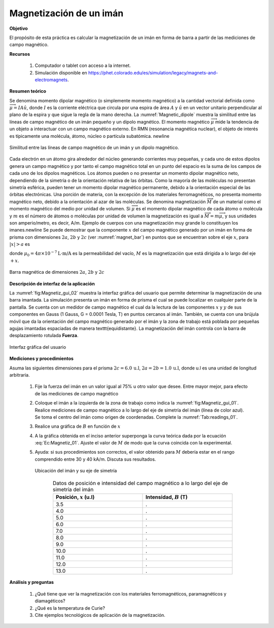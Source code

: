 Magnetización de un imán
==========================

**Objetivo**

El propósito de esta práctica es calcular la magnetización de un imán en forma de barra a partir de las mediciones de campo magnético.

**Recursos**

   #. Computador o tablet con acceso a la internet.
   #. Simulación disponible en `https://phet.colorado.edu/es/simulation/legacy/magnets-and-electromagnets <https://phet.colorado.edu/es/simulation/legacy/magnets-and-electromagnets>`_.

**Resumen teórico**

Se denomina momento dipolar magnético (o simplemente momento magnético) a la cantidad vectorial definida como :math:`\overrightarrow{\mu}=IA\hat{u}`, donde :math:`I` es la corriente eléctrica que circula por una espira de área :math:`A` y :math:`\hat{u}` en un vector unitario perpendicular al plano de la espira y que sigue la regla de la mano derecha. La :numref:`Magnetic_dipole` muestra la similitud entre las líneas de campo magnético de un imán pequeño y un dipolo magnético. El momento magnético :math:`\overrightarrow{\mu}` mide la tendencia de un objeto a interactuar con un campo magnético externo. En RMN (resonancia magnética nuclear), el objeto de interés es típicamente una molécula, átomo, núcleo o partícula subatómica. \newline

.. figure:: /images/Electromagnetismo/Magnetization/MagneticDipole_01.png
   :scale: 70
   :align: center
   :name: Magnetic_dipole

   Similitud entre las líneas de campo magnético de un imán y un dipolo magnético.



Cada electrón en un átomo gira alrededor del núcleo generando corrientes muy pequeñas, y cada uno de estos dipolos genera un campo magnético y por tanto el campo magnético total en un punto del espacio es la suma de los campos de cada uno de los dipolos magnéticos. Los átomos pueden o no presentar un momento dipolar magnético neto, dependiendo de la simetría o de la orientación relativa de las órbitas. Como la mayoría de las moléculas no presentan simetría esférica, pueden tener un momento dipolar magnético permanente, debido a la orientación especial de las órbitas electrónicas. Una porción de materia, con la excepción de los materiales ferromagnéticos, no presenta momento magnético neto, debido a la orientación al azar de las moléculas.
Se denomina magnetización :math:`\overrightarrow{M}` de un material como el momento magnético del medio por unidad de volumen. Si :math:`\overrightarrow{\mu}` es el momento dipolar magnético de cada átomo o molécula y :math:`m` es el número de átomos o moléculas por unidad de volumen la magnetización es igual a :math:`\overrightarrow{M}=m\overrightarrow{\mu}`, y sus unidades son amperio/metro, es decir, A/m. Ejemplo de cuerpos con una magnetización muy grande lo constituyen los imanes.\newline
Se puede demostrar que la componente :math:`x` del campo magnético generado por un imán en forma de prisma con dimensiones :math:`2a`, :math:`2b` y :math:`2c` (ver :numref:`magnet_bar`) en puntos que se encuentran sobre el eje :math:`x`, para :math:`|x|>a` es

.. math::
   :label: Ec:Magnetiz_01

   \begin{equation}
    B(x)=\frac{\mu_0M}{\pi}\bigg( \arctan\frac{bc}{(x-a)\sqrt{b^{2}+c^{2}+(x-a)^{2}}}-\arctan\frac{bc}{(x+a)\sqrt{b^{2}+c^{2}+(x+a)^{2}}}\bigg)
   \end{equation}

donde :math:`\mu _{0}=4\pi \times 10^{-7}\text{L}\cdot \text{m/A}` es la permeabilidad del vacío, :math:`M` es la magnetización que está dirigida a lo largo del eje :math:`+x`.

.. figure:: /images/Electromagnetismo/Magnetization/magnet_bar_prisma.png
   :scale: 80
   :align: center
   :name: magnet_bar

   Barra magnética de dimensiones :math:`2a`, :math:`2b` y :math:`2c`

**Descripción de interfaz de la aplicación**

La :numref:`fig:Magnetiz_gui_02` muestra la interfaz gráfica del usuario que permite determinar la magnetización de una barra imantada. La simulación presenta un imán en forma de prisma el cual se puede localizar en cualquier parte de la pantalla. Se cuenta con un medidor de campo magnético el cual da la lectura de las componentes :math:`x` y :math:`y` de sus componentes en Gauss (1 Gauss, G = 0.0001 Tesla, T) en puntos cercanos al imán. También, se cuenta con una brújula móvil que da la orientación del campo magnético generado por el imán y la zona de trabajo está poblada por pequeñas agujas imantadas espaciadas de manera \texttt{equidistante}. La magnetización del imán controla con la barra de desplazamiento rotulada **Fuerza**.

.. figure:: /images/Electromagnetismo/Magnetization/gui_01.png
   :scale: 50
   :align: center
   :name: fig:Magnetiz_gui_02

   Interfaz gráfica del usuario


**Mediciones y procedimientos**

Asuma las siguientes dimensiones para el prisma :math:`2c=6.0\,\text{u.l}`, :math:`2a=2b=1.0\,\text{u.l}`, donde u.l es una unidad de longitud arbitraria.

   #. Fije la fuerza del imán en un valor igual al 75\% u otro valor que desee. Entre mayor mejor, para efecto de las mediciones de campo magnético
   #. Coloque el imán a la izquierda de la zona de trabajo como indica la :numref:`fig:Magnetiz_gui_01`. Realice mediciones de campo magnético a lo largo del eje de simetría del imán (línea de color azul). Se toma el centro del imán como origen de coordenadas. Complete la :numref:`Tab:readings_01`.
   #. Realice una gráfica de :math:`B` en función de :math:`x`
   #. A la gráfica obtenida en el inciso anterior superponga la curva teórica dada por la ecuación :eq:`Ec:Magnetiz_01`. Ajuste el valor de :math:`M` de modo que la curva coincida con la experimental.
   #. Ayuda: si sus procedimientos son correctos, el valor obtenido para :math:`M` debería estar en el rango comprendido entre 30 y 40 kA/m. Discuta sus resultados.


      .. figure:: /images/Electromagnetismo/Magnetization/gui_02.png
         :scale: 50
         :align: center
         :name: fig:Magnetiz_gui_01

         Ubicación del imán y su eje de simetría


      .. csv-table:: Datos de posición e intensidad del campo magnético a lo largo del eje de simetría del imán
         :header: "Posición, :math:`x` (u.l)", "Intensidad, :math:`B` (T)"
         :widths: 1,1
         :width: 15 cm
         :name: Tab:readings_01
         :align: center
         :stub-columns: 0
         :header-rows: 0

         3.5,.
         4.0,.
         5.0,.
         6.0,.
         7.0,.
         8.0,.
         9.0,.
         10.0,.
         11.0,.
         12.0,.
         13.0,.

**Análisis y preguntas**

   #. ¿Qué tiene que ver la magnetización con los materiales ferromagnéticos, paramagnéticos y diamagéticos?
   #. ¿Qué es la temperatura de Curie?
   #. Cite ejemplos tecnológicos de aplicación de la magnetización.




